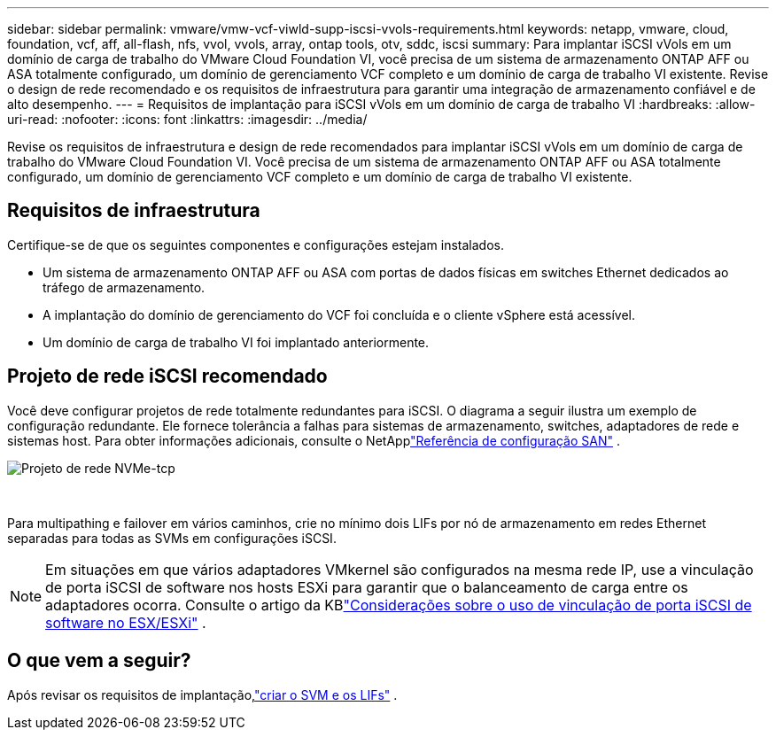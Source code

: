 ---
sidebar: sidebar 
permalink: vmware/vmw-vcf-viwld-supp-iscsi-vvols-requirements.html 
keywords: netapp, vmware, cloud, foundation, vcf, aff, all-flash, nfs, vvol, vvols, array, ontap tools, otv, sddc, iscsi 
summary: Para implantar iSCSI vVols em um domínio de carga de trabalho do VMware Cloud Foundation VI, você precisa de um sistema de armazenamento ONTAP AFF ou ASA totalmente configurado, um domínio de gerenciamento VCF completo e um domínio de carga de trabalho VI existente.  Revise o design de rede recomendado e os requisitos de infraestrutura para garantir uma integração de armazenamento confiável e de alto desempenho. 
---
= Requisitos de implantação para iSCSI vVols em um domínio de carga de trabalho VI
:hardbreaks:
:allow-uri-read: 
:nofooter: 
:icons: font
:linkattrs: 
:imagesdir: ../media/


[role="lead"]
Revise os requisitos de infraestrutura e design de rede recomendados para implantar iSCSI vVols em um domínio de carga de trabalho do VMware Cloud Foundation VI.  Você precisa de um sistema de armazenamento ONTAP AFF ou ASA totalmente configurado, um domínio de gerenciamento VCF completo e um domínio de carga de trabalho VI existente.



== Requisitos de infraestrutura

Certifique-se de que os seguintes componentes e configurações estejam instalados.

* Um sistema de armazenamento ONTAP AFF ou ASA com portas de dados físicas em switches Ethernet dedicados ao tráfego de armazenamento.
* A implantação do domínio de gerenciamento do VCF foi concluída e o cliente vSphere está acessível.
* Um domínio de carga de trabalho VI foi implantado anteriormente.




== Projeto de rede iSCSI recomendado

Você deve configurar projetos de rede totalmente redundantes para iSCSI.  O diagrama a seguir ilustra um exemplo de configuração redundante.  Ele fornece tolerância a falhas para sistemas de armazenamento, switches, adaptadores de rede e sistemas host.  Para obter informações adicionais, consulte o NetApplink:https://docs.netapp.com/us-en/ontap/san-config/index.html["Referência de configuração SAN"^] .

image:vmware-vcf-asa-074.png["Projeto de rede NVMe-tcp"]

{nbsp}

Para multipathing e failover em vários caminhos, crie no mínimo dois LIFs por nó de armazenamento em redes Ethernet separadas para todas as SVMs em configurações iSCSI.


NOTE: Em situações em que vários adaptadores VMkernel são configurados na mesma rede IP, use a vinculação de porta iSCSI de software nos hosts ESXi para garantir que o balanceamento de carga entre os adaptadores ocorra. Consulte o artigo da KBlink:https://knowledge.broadcom.com/external/article?legacyId=2038869["Considerações sobre o uso de vinculação de porta iSCSI de software no ESX/ESXi"^] .



== O que vem a seguir?

Após revisar os requisitos de implantação,link:vmw-vcf-viwld-supp-iscsi-vvols-svm-lifs.html["criar o SVM e os LIFs"] .
